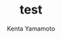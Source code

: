 #+OPTIONS: ^:{}
#+STARTUP: indent nolineimages
#+TITLE: test
#+AUTHOR: Kenta Yamamoto
#+EMAIL:     (concat "doi35077@kwansei.ac.jp")
#+LANGUAGE:  jp
# +OPTIONS:   H:4 toc:t num:2
#+OPTIONS:   toc:nil
#+TAG: test1, test2
# +SETUPFILE: ~/.emacs.d/org-mode/theme-readtheorg.setup

#+caption: test file
#+name: fig:fig1
#+ATTR_LATEX: :width 8cm
[[https://example.com][file:figs/fig1.png]]

[[https://hogehoge][file:../figs/fig2.png]]

[[file:figs/fig2.png]]

